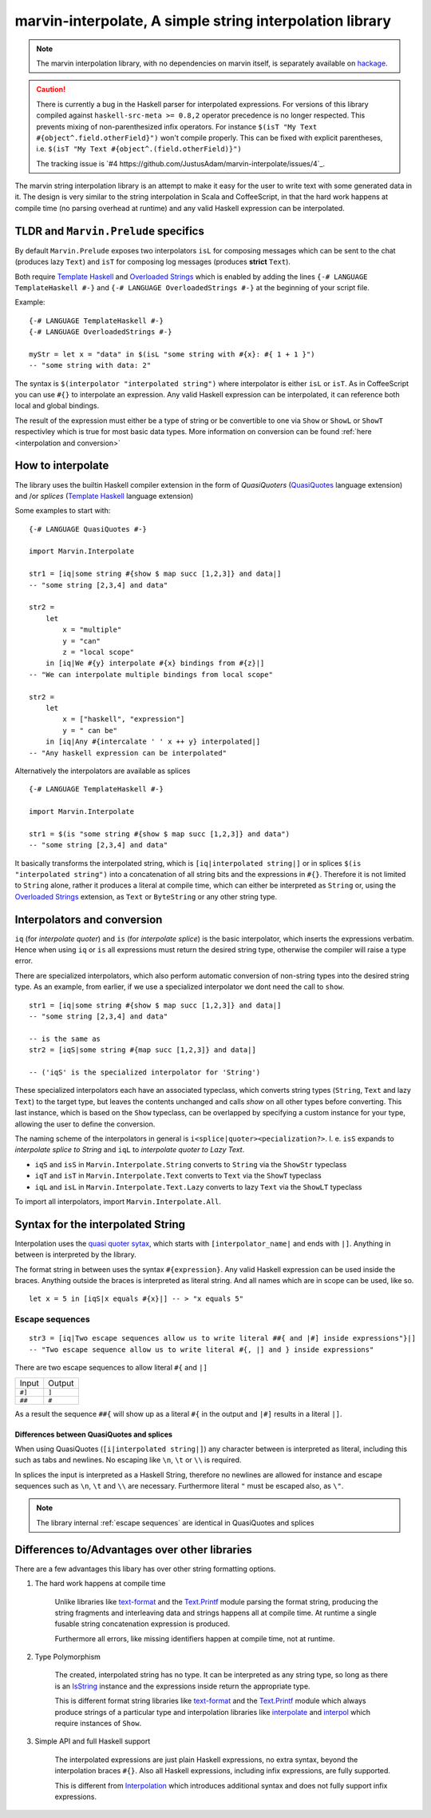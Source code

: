.. _interpolation:

marvin-interpolate, A simple string interpolation library
=========================================================

.. note:: The marvin interpolation library, with no dependencies on marvin itself, is separately available on `hackage <https://hackage.haskell.org/package/marvin-interpolate>`_.

.. caution:: There is currently a bug in the Haskell parser for interpolated
             expressions. For versions of this library compiled against
             ``haskell-src-meta >= 0.8,2`` operator precedence is no longer
             respected. This prevents mixing of non-parenthesized infix
             operators. For instance ``$(isT "My Text
             #{object^.field.otherField}")`` won't compile properly. This can be
             fixed with explicit parentheses, i.e. ``$(isT "My Text
             #{object^.(field.otherField)}")``

             The tracking issue is `#4 https://github.com/JustusAdam/marvin-interpolate/issues/4`_.

The marvin string interpolation library is an attempt to make it easy for the user to write text with some generated data in it.
The design is very similar to the string interpolation in Scala and CoffeeScript, in that the hard work happens at compile time (no parsing overhead at runtime) and any valid Haskell expression can be interpolated.

TLDR and ``Marvin.Prelude`` specifics
-------------------------------------

By default ``Marvin.Prelude`` exposes two interpolators ``isL`` for composing messages which can be sent to the chat (produces lazy ``Text``) and ``isT`` for composing log messages (produces **strict** ``Text``).

Both require `Template Haskell`_ and `Overloaded Strings`_ which is enabled by adding the lines ``{-# LANGUAGE TemplateHaskell #-}`` and ``{-# LANGUAGE OverloadedStrings #-}`` at the beginning of your script file.

.. _Template Haskell: https://downloads.haskell.org/~ghc/latest/docs/html/users_guide/glasgow_exts.html#template-haskell

.. _Overloaded Strings: https://downloads.haskell.org/~ghc/latest/docs/html/users_guide/glasgow_exts.html#overloaded-string-literals

Example:
::

    {-# LANGUAGE TemplateHaskell #-}
    {-# LANGUAGE OverloadedStrings #-}

    myStr = let x = "data" in $(isL "some string with #{x}: #{ 1 + 1 }")
    -- "some string with data: 2"

The syntax is ``$(interpolator "interpolated string")`` where interpolator is either ``isL`` or ``isT``.
As in CoffeeScript you can use ``#{}`` to interpolate an expression.
Any valid Haskell expression can be interpolated, it can reference both local and global bindings.

The result of the expression must either be a type of string or be convertible to one via ``Show`` or ``ShowL`` or ``ShowT`` respectivley which is true for most basic data types.
More information on conversion can be found :ref:`here <interpolation and conversion>`

How to interpolate
------------------

The library uses the builtin Haskell compiler extension in the form of *QuasiQuoters* (`QuasiQuotes <https://downloads.haskell.org/~ghc/latest/docs/html/users_guide/glasgow_exts.html#template-haskell-quasi-quotation>`_ language extension) and /or *splices* (`Template Haskell`_ language extension)

Some examples to start with:

::

    {-# LANGUAGE QuasiQuotes #-}

    import Marvin.Interpolate

    str1 = [iq|some string #{show $ map succ [1,2,3]} and data|]
    -- "some string [2,3,4] and data"

    str2 =
        let
            x = "multiple"
            y = "can"
            z = "local scope"
        in [iq|We #{y} interpolate #{x} bindings from #{z}|]
    -- "We can interpolate multiple bindings from local scope"

    str2 =
        let
            x = ["haskell", "expression"]
            y = " can be"
        in [iq|Any #{intercalate ' ' x ++ y} interpolated|]
    -- "Any haskell expression can be interpolated"


Alternatively the interpolators are available as splices
::

    {-# LANGUAGE TemplateHaskell #-}

    import Marvin.Interpolate

    str1 = $(is "some string #{show $ map succ [1,2,3]} and data")
    -- "some string [2,3,4] and data"


It basically transforms the interpolated string, which is ``[iq|interpolated string|]`` or in splices ``$(is "interpolated string")`` into a concatenation of all string bits and the expressions in ``#{}``.
Therefore it is not limited to ``String`` alone, rather it produces a literal at compile time, which can either be interpreted as ``String`` or, using the `Overloaded Strings`_ extension, as ``Text`` or ``ByteString`` or any other string type.

.. _interpolation and conversion:

Interpolators and conversion
----------------------------

``iq`` (for *interpolate quoter*) and ``is`` (for *interpolate splice*) is the basic interpolator, which inserts the expressions verbatim. Hence when using ``iq`` or ``is`` all expressions must return the desired string type, otherwise the compiler will raise a type error.

There are specialized interpolators, which also perform automatic conversion of non-string types into the desired string type.
As an example, from earlier, if we use a specialized interpolator we dont need the call to ``show``.
::

    str1 = [iq|some string #{show $ map succ [1,2,3]} and data|]
    -- "some string [2,3,4] and data"

    -- is the same as
    str2 = [iqS|some string #{map succ [1,2,3]} and data|]

    -- ('iqS' is the specialized interpolator for 'String')

These specialized interpolators each have an associated typeclass, which converts string types (``String``, ``Text`` and lazy ``Text``) to the target type, but leaves the contents unchanged and calls `show` on all other types before converting.
This last instance, which is based on the ``Show`` typeclass, can be overlapped by specifying a custom instance for your type, allowing the user to define the conversion.

The naming scheme of the interpolators in general is ``i<splice|quoter><pecialization?>``.
I. e. ``isS`` expands to *interpolate splice to String* and ``iqL`` to *interpolate quoter to Lazy Text*.

- ``iqS`` and ``isS`` in ``Marvin.Interpolate.String`` converts to ``String`` via the ``ShowStr`` typeclass
- ``iqT`` and ``isT`` in ``Marvin.Interpolate.Text`` converts to ``Text`` via the ``ShowT`` typeclass
- ``iqL`` and ``isL`` in ``Marvin.Interpolate.Text.Lazy`` converts to lazy ``Text`` via the ``ShowLT`` typeclass

To import all interpolators, import ``Marvin.Interpolate.All``.


Syntax for the interpolated String
----------------------------------

Interpolation uses the `quasi quoter sytax <https://downloads.haskell.org/~ghc/latest/docs/html/users_guide/glasgow_exts.html#template-haskell-quasi-quotation>`_, which starts with ``[interpolator_name|`` and ends with ``|]``.
Anything in between is interpreted by the library.

The format string in between uses the syntax ``#{expression}``.
Any valid Haskell expression can be used inside the braces.
Anything outside the braces is interpreted as literal string.
And all names which are in scope can be used, like so.
::

    let x = 5 in [iqS|x equals #{x}|] -- > "x equals 5"

.. _escape sequences:

Escape sequences
^^^^^^^^^^^^^^^^

::

    str3 = [iq|Two escape sequences allow us to write literal ##{ and |#] inside expressions"}|]
    -- "Two escape sequence allow us to write literal #{, |] and } inside expressions"

There are two escape sequences to allow literal ``#{`` and ``|]``

+--------+--------+
| Input  | Output |
+--------+--------+
| ``#]`` | ``]``  |
+--------+--------+
| ``##`` | ``#``  |
+--------+--------+

As a result the sequence ``##{`` will show up as a literal ``#{`` in the output and ``|#]`` results in a literal ``|]``.


Differences between QuasiQuotes and splices
"""""""""""""""""""""""""""""""""""""""""""

When using QuasiQuotes (``[i|interpolated string|]``) any character between is interpreted as literal, including this such as tabs and newlines.
No escaping like ``\n``, ``\t`` or ``\\`` is required.

In splices the input is interpreted as a Haskell String, therefore no newlines are allowed for instance and escape sequences such as ``\n``, ``\t`` and ``\\`` are necessary.
Furthermore literal ``"`` must be escaped also, as ``\"``.

.. note:: The library internal :ref:`escape sequences` are identical in QuasiQuotes and splices


Differences to/Advantages over other libraries
----------------------------------------------

There are a few advantages this libary has over other string formatting options.

#. The hard work happens at compile time

    Unlike libraries like `text-format <https://hackage.haskell.org/package/text-format>`_ and the `Text.Printf <https://www.stackage.org/haddock/lts-7.14/base-4.9.0.0/Text-Printf.html>`_ module parsing the format string, producing the string fragments and interleaving data and strings happens all at compile time.
    At runtime a single fusable string concatenation expression is produced.

    Furthermore all errors, like missing identifiers happen at compile time, not at runtime.

#. Type Polymorphism

    The created, interpolated string has no type.
    It can be interpreted as any string type, so long as there is an `IsString <https://www.stackage.org/haddock/lts-7.14/base-4.9.0.0/Data-String.html#t:IsString>`_ instance and the expressions inside return the appropriate type.

    This is different format string libraries like `text-format <https://hackage.haskell.org/package/text-format>`_ and the `Text.Printf <https://www.stackage.org/haddock/lts-7.14/base-4.9.0.0/Text-Printf.html>`_ module which always produce strings of a particular type and interpolation libraries like `interpolate <http://hackage.haskell.org/package/interpolate>`_ and `interpol <http://hackage.haskell.org/package/interpol>`_ which require instances of ``Show``.

#. Simple API and full Haskell support

    The interpolated expressions are just plain Haskell expressions, no extra syntax, beyond the interpolation braces ``#{}``.
    Also all Haskell expressions, including infix expressions, are fully supported.

    This is different from `Interpolation <http://hackage.haskell.org/package/Interpolation>`__ which introduces additional syntax and does not fully support infix expressions.
